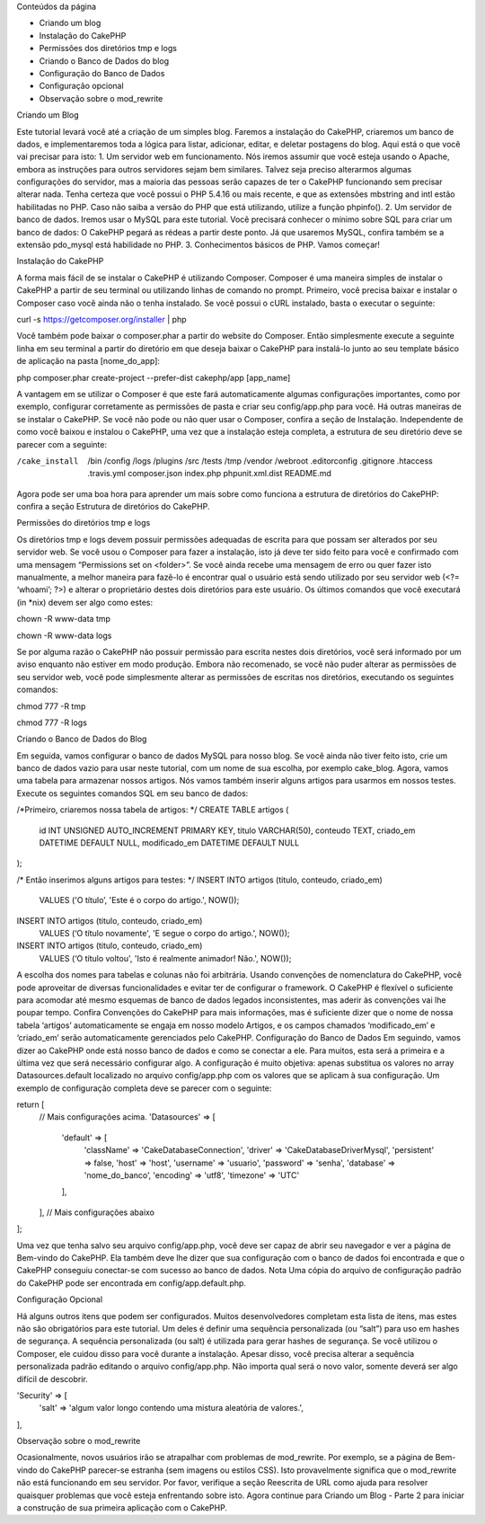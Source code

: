 Conteúdos da página

•	Criando um blog 
•	Instalação do CakePHP
•	Permissões dos diretórios tmp e logs
•	Criando o Banco de Dados do blog
•	Configuração do Banco de Dados
•	Configuração opcional
•	Observação sobre o mod_rewrite

Criando um Blog

Este tutorial levará você até a criação de um simples blog. Faremos a instalação do CakePHP, criaremos um banco de dados, e implementaremos toda a lógica para listar, adicionar, editar, e deletar postagens do blog.
Aqui está o que você vai precisar para isto:
1.	Um servidor web em funcionamento.  Nós iremos assumir que você esteja usando o Apache, embora as instruções para outros servidores sejam bem similares. Talvez seja preciso alterarmos algumas configurações do servidor, mas a maioria das pessoas serão capazes de ter o CakePHP funcionando sem precisar alterar nada. Tenha certeza que você possui o PHP 5.4.16 ou mais recente, e que as extensões mbstring and intl estão habilitadas no PHP. Caso não saiba a versão do PHP que está utilizando, utilize a função phpinfo().
2.	Um servidor de banco de dados. Iremos usar o MySQL para este tutorial. Você precisará conhecer o mínimo sobre SQL para criar um banco de dados: O CakePHP pegará as rédeas a partir deste ponto. Já que usaremos MySQL, confira também se a extensão pdo_mysql está habilidade no PHP.
3.	Conhecimentos básicos de PHP.
Vamos começar!

Instalação do CakePHP

A forma mais fácil de se instalar o CakePHP é utilizando Composer. Composer é uma maneira simples de instalar o CakePHP a partir de seu terminal ou utilizando linhas de comando no prompt. Primeiro, você precisa baixar e instalar o Composer caso você ainda não o tenha instalado. Se você possui o cURL instalado, basta o executar o seguinte:

curl -s https://getcomposer.org/installer | php

Você também pode baixar o composer.phar a partir do website do Composer.
Então simplesmente execute a seguinte linha em seu terminal a partir do diretório em que deseja baixar o CakePHP para instalá-lo junto ao seu template básico de aplicação na pasta [nome_do_app]:

php composer.phar create-project --prefer-dist cakephp/app [app_name]

A vantagem em se utilizar o Composer é que este fará automaticamente algumas configurações importantes, como por exemplo, configurar corretamente as permissões de pasta e criar seu config/app.php para você.
Há outras maneiras de se instalar o CakePHP. Se você não pode ou não quer usar o Composer, confira a seção de Instalação. 
Independente de como você baixou e instalou o CakePHP, uma vez que a instalação esteja completa, a estrutura de seu diretório deve se parecer com a seguinte:

/cake_install
    /bin
    /config
    /logs
    /plugins
    /src
    /tests
    /tmp
    /vendor
    /webroot
    .editorconfig
    .gitignore
    .htaccess
    .travis.yml
    composer.json
    index.php
    phpunit.xml.dist
    README.md

Agora pode ser uma boa hora para aprender um mais sobre como funciona a estrutura de diretórios do  CakePHP: confira a seção Estrutura de diretórios do CakePHP.

Permissões do diretórios tmp e logs

Os diretórios tmp e logs devem possuir permissões adequadas de escrita para que possam ser alterados por seu servidor web. Se você usou o Composer para fazer a instalação, isto já deve ter sido feito para você e confirmado com uma mensagem “Permissions set on <folder>”. Se você ainda recebe uma mensagem de erro ou quer fazer isto manualmente, a melhor maneira para fazê-lo é encontrar qual o usuário está sendo utilizado por seu servidor web (<?= ‘whoami’; ?>) e alterar o proprietário destes dois diretórios para este usuário. Os últimos comandos que você executará (in *nix) devem ser algo como estes:

chown -R www-data tmp

chown -R www-data logs

Se por alguma razão o CakePHP não possuir permissão para escrita nestes dois diretórios, você será informado por um aviso enquanto não estiver em modo produção.
Embora não recomenado, se você não puder alterar as permissões de seu servidor web, você pode simplesmente alterar as permissões de escritas nos diretórios, executando os seguintes comandos:

chmod 777 -R tmp

chmod 777 -R logs

Criando o Banco de Dados do Blog

Em seguida, vamos configurar o banco de dados MySQL para nosso blog. Se você ainda não tiver feito isto, crie um banco de dados vazio para usar neste tutorial, com um nome de sua escolha, por exemplo cake_blog. Agora, vamos uma tabela para armazenar nossos artigos. Nós vamos também  inserir alguns artigos para usarmos em nossos testes. Execute os seguintes comandos SQL em seu banco de dados:

/*Primeiro, criaremos nossa tabela de artigos: */
CREATE TABLE artigos (
    id INT UNSIGNED AUTO_INCREMENT PRIMARY KEY,
    titulo VARCHAR(50),
    conteudo TEXT,
    criado_em DATETIME DEFAULT NULL,
    modificado_em DATETIME DEFAULT NULL
);

/* Então inserimos alguns artigos para testes: */
INSERT INTO artigos (titulo, conteudo, criado_em)
    VALUES ('O título’, 'Este é o corpo do artigo.', NOW());
INSERT INTO artigos (titulo, conteudo, criado_em)
    VALUES (‘O título novamente', 'E segue o corpo do artigo.', NOW());
INSERT INTO artigos (titulo, conteudo, criado_em)
    VALUES (‘O título voltou', 'Isto é realmente animador! Não.', NOW());

A escolha dos nomes para tabelas e colunas não foi arbitrária. Usando convenções de nomenclatura do CakePHP, você pode aproveitar de diversas funcionalidades e evitar ter de configurar o framework. O CakePHP é flexível o suficiente para acomodar até mesmo esquemas de banco de dados legados inconsistentes, mas aderir às convenções vai lhe poupar tempo.
Confira Convenções do CakePHP  para mais informações, mas é suficiente dizer que o nome de nossa tabela ‘artigos’ automaticamente se engaja em nosso modelo Artigos, e os campos chamados ‘modificado_em’ e ‘criado_em’ serão automaticamente gerenciados pelo CakePHP.
Configuração do Banco de Dados
Em seguindo, vamos dizer ao CakePHP onde está nosso banco de dados e como se conectar a ele. Para muitos, esta será a primeira e a última vez que será necessário configurar algo.
A configuração é muito objetiva: apenas substitua os valores no array Datasources.default localizado no arquivo config/app.php com os valores que se aplicam à sua configuração. Um exemplo de configuração completa deve se parecer com o seguinte:

return [
    // Mais configurações acima.
    'Datasources' => [
        'default' => [
            'className' => 'Cake\Database\Connection',
            'driver' => 'Cake\Database\Driver\Mysql',
            'persistent' => false,
            'host' => 'host',
            'username' => 'usuario',
            'password' => 'senha',
            'database' => 'nome_do_banco’,
            'encoding' => 'utf8',
            'timezone' => 'UTC'
        ],
    ],
    // Mais configurações abaixo
];

Uma vez que tenha salvo seu arquivo config/app.php, você deve ser capaz de abrir seu navegador e ver a página de Bem-vindo do CakePHP. Ela também deve lhe dizer que sua configuração com o banco de dados foi encontrada e que o CakePHP conseguiu conectar-se com sucesso ao banco de dados.
Nota
Uma cópia do arquivo de configuração padrão do CakePHP  pode ser encontrada em config/app.default.php.

Configuração Opcional

Há alguns outros itens que podem ser configurados. Muitos desenvolvedores completam esta lista de itens, mas estes não são obrigatórios para este tutorial. Um deles é definir uma sequência personalizada (ou “salt”) para uso em hashes de segurança.
A sequência personalizada (ou salt) é utilizada para gerar hashes de segurança. Se você utilizou o Composer, ele cuidou disso para você durante a instalação. Apesar disso, você precisa alterar a sequência personalizada padrão editando o arquivo config/app.php. Não importa qual será o novo valor, somente deverá ser algo difícil de descobrir.

'Security' => [
    'salt' => 'algum valor longo contendo uma mistura aleatória de valores.',
],

Observação sobre o mod_rewrite

Ocasionalmente, novos usuários irão se atrapalhar com problemas de mod_rewrite. Por exemplo, se a página de Bem-vindo do CakePHP parecer-se estranha (sem imagens ou estilos CSS). Isto provavelmente significa que o mod_rewrite não está funcionando em seu servidor. Por favor, verifique a seção Reescrita de URL  como ajuda para resolver quaisquer problemas que você esteja enfrentando sobre isto.
Agora continue para Criando um Blog - Parte 2 para iniciar a construção de sua primeira aplicação com o CakePHP.
